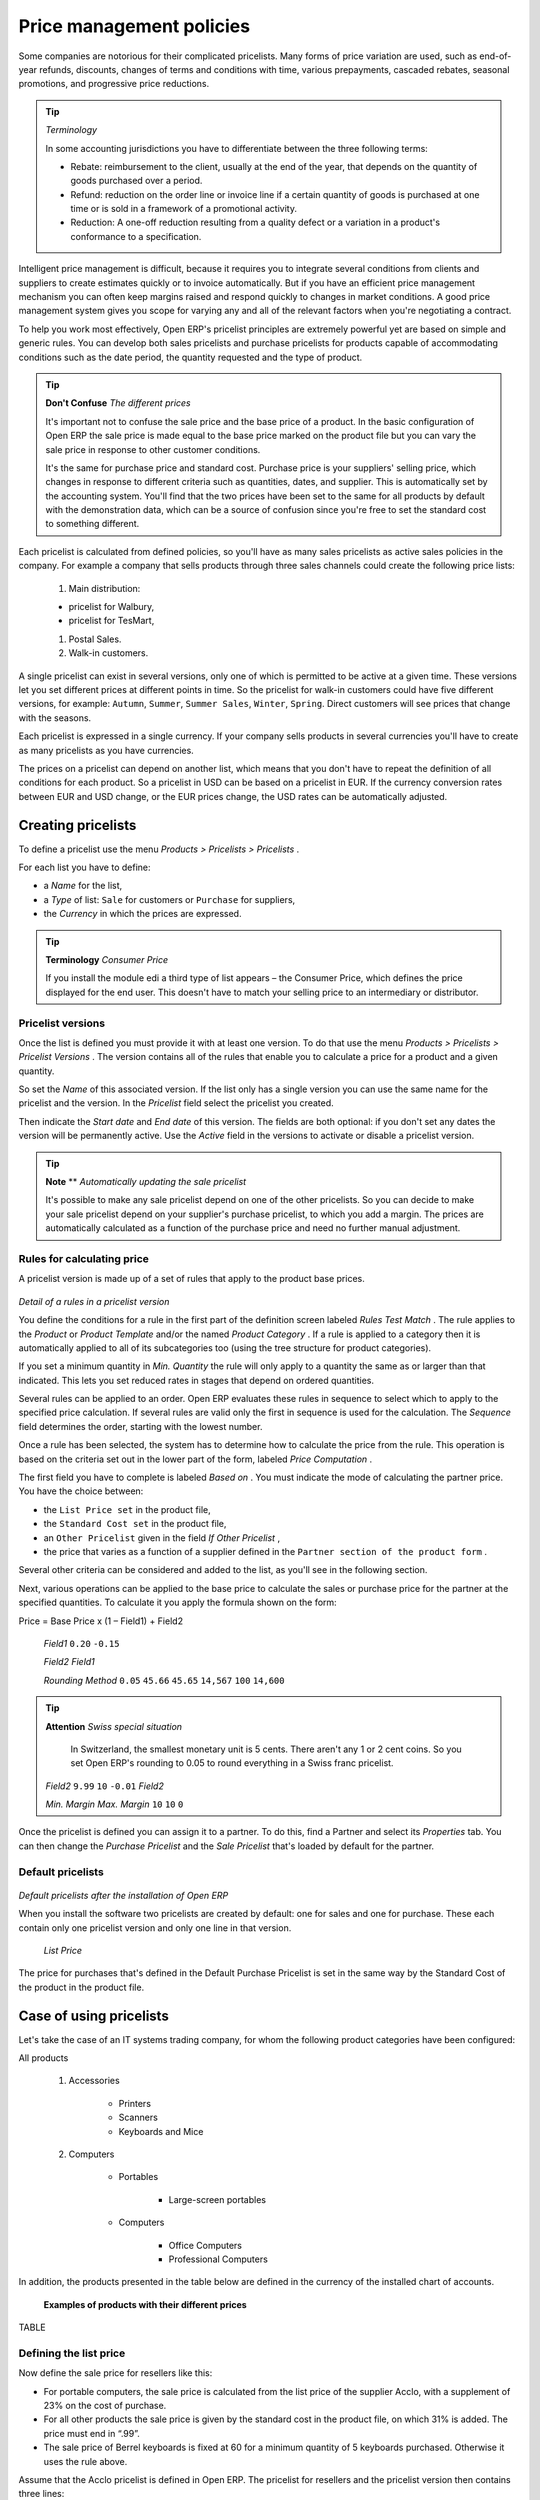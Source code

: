 .. index::
   single: Price management
.. 

Price management policies
===========================

Some companies are notorious for their complicated pricelists. Many forms of price variation are used, such as end-of-year refunds, discounts, changes of terms and conditions with time, various prepayments, cascaded rebates, seasonal promotions, and progressive price reductions.

.. tip::   *Terminology* 

	In some accounting jurisdictions you have to differentiate between the three following terms:

	* Rebate: reimbursement to the client, usually at the end of the year, that depends on the quantity of goods purchased over a period.

	* Refund: reduction on the order line or invoice line if a certain quantity of goods is purchased at one time or is sold in a framework of a promotional activity.

	* Reduction: A one-off reduction resulting from a quality defect or a variation in a product's conformance to a specification.

Intelligent price management is difficult, because it requires you to integrate several conditions from clients and suppliers to create estimates quickly or to invoice automatically. But if you have an efficient price management mechanism you can often keep margins raised and respond quickly to changes in market conditions. A good price management system gives you scope for varying any and all of the relevant factors when you're negotiating a contract.

To help you work most effectively, Open ERP's pricelist principles are extremely powerful yet are based on simple and generic rules. You can develop both sales pricelists and purchase pricelists for products capable of accommodating conditions such as the date period, the quantity requested and the type of product.

.. tip::   **Don't Confuse**  *The different prices* 

	It's important not to confuse the sale price and the base price of a product. In the basic configuration of Open ERP the sale price is made equal to the base price marked on the product file but you can vary the sale price in response to other customer conditions.

	It's the same for purchase price and standard cost. Purchase price is your suppliers' selling price, which changes in response to different criteria such as quantities, dates, and supplier. This is automatically set by the accounting system. You'll find that the two prices have been set to the same for all products by default with the demonstration data, which can be a source of confusion since you're free to set the standard cost to something different.

Each pricelist is calculated from defined policies, so you'll have as many sales pricelists as active sales policies in the company. For example a company that sells products through three sales channels could create the following price lists:

	#. Main distribution:

	- pricelist for Walbury,

	- pricelist for TesMart,

	#. Postal Sales.

	#. Walk-in customers.


A single pricelist can exist in several versions, only one of which is permitted to be active at a given time. These versions let you set different prices at different points in time. So the pricelist for walk-in customers could have five different versions, for example: \ ``Autumn``\,  \ ``Summer``\, \ ``Summer Sales``\, \ ``Winter``\, \ ``Spring``\. Direct customers will see prices that change with the seasons.   

Each pricelist is expressed in a single currency. If your company sells products in several currencies you'll have to create as many pricelists as you have currencies.

The prices on a pricelist can depend on another list, which means that you don't have to repeat the definition of all conditions for each product. So a pricelist in USD can be based on a pricelist in EUR. If the currency conversion rates between EUR and USD change, or the EUR prices change, the USD rates can be automatically adjusted.

.. index::
   single: Pricelists; Create
.. 

Creating pricelists
---------------------

To define a pricelist use the menu  *Products > Pricelists > Pricelists* .

For each list you have to define:

* a  *Name*  for the list,

* a  *Type*  of list: \ ``Sale``\   for customers or \ ``Purchase``\   for suppliers,

* the  *Currency*  in which the prices are expressed.

.. tip::   **Terminology**  *Consumer Price* 

	If you install the module edi a third type of list appears – the Consumer Price, which defines the price displayed for the end user. This doesn't have to match your selling price to an intermediary or distributor.

.. index::
   single: Pricelists; versions
.. 

Pricelist versions
^^^^^^^^^^^^^^^^^^^

Once the list is defined you must provide it with at least one version. To do that use the menu  *Products > Pricelists > Pricelist Versions* . The version contains all of the rules that enable you to calculate a price for a product and a given quantity.

So set the  *Name*  of this associated version. If the list only has a single version you can use the same name for the pricelist and the version. In the  *Pricelist*  field select the pricelist you created.

Then indicate the  *Start date*  and  *End date*  of this version. The fields are both optional: if you don't set any dates the version will be permanently active. Use the  *Active*  field in the versions to activate or disable a pricelist version.

.. tip::   **Note**  **  *Automatically updating the sale pricelist* 

	It's possible to make any sale pricelist depend on one of the other pricelists. So you can decide to make your sale pricelist depend on your supplier's purchase pricelist, to which you add a margin. The prices are automatically calculated as a function of the purchase price and need no further manual adjustment.

Rules for calculating price
^^^^^^^^^^^^^^^^^^^^^^^^^^^^^

A pricelist version is made up of a set of rules that apply to the product base prices.


	.. image::  images/service_pricelist_line.png
	   :align: center

*Detail of a rules in a pricelist version*

You define the conditions for a rule in the first part of the definition screen labeled  *Rules Test Match* . The rule applies to the  *Product*  or  *Product Template*  and/or the named  *Product Category* . If a rule is applied to a category then it is automatically applied to all of its subcategories too (using the tree structure for product categories).

If you set a minimum quantity in  *Min. Quantity*  the rule will only apply to a quantity the same as or larger than that indicated. This lets you set reduced rates in stages that depend on ordered quantities.

Several rules can be applied to an order. Open ERP evaluates these rules in sequence to select which to apply to the specified price calculation. If several rules are valid only the first in sequence is used for the calculation. The  *Sequence*  field determines the order, starting with the lowest number.

Once a rule has been selected, the system has to determine how to calculate the price from the rule. This operation is based on the criteria set out in the lower part of the form, labeled  *Price Computation* .

The first field you have to complete is labeled  *Based on* . You must indicate the mode of calculating the partner price. You have the choice between:

* the \ ``List Price set``\   in the product file,

* the \ ``Standard Cost set``\   in the product file,

* an \ ``Other Pricelist``\   given in the field  *If Other Pricelist* ,

* the price that varies as a function of a supplier defined in the \ ``Partner section of the product form``\  .

Several other criteria can be considered and added to the list, as you'll see in the following section.

Next, various operations can be applied to the base price to calculate the sales or purchase price for the partner at the specified quantities. To calculate it you apply the formula shown on the form:

Price = Base Price x (1 – Field1) + Field2

 *Field1* \ ``0.20``\  \ ``-0.15``\  

 *Field2*  *Field1* 

 *Rounding Method* \ ``0.05``\  \ ``45.66``\  \ ``45.65``\  \ ``14,567``\  \ ``100``\  \ ``14,600``\  

.. tip::   **Attention**  *Swiss special situation* 

	In Switzerland, the smallest monetary unit is 5 cents. There aren't any 1 or 2 cent coins. So you set Open ERP's rounding to 0.05 to round everything in a Swiss franc pricelist.

 *Field2* \ ``9.99``\  \ ``10``\  \ ``-0.01``\   *Field2* 

 *Min. Margin*  *Max. Margin* \ ``10``\  \ ``10``\  \ ``0``\  

Once the pricelist is defined you can assign it to a partner. To do this, find a Partner and select its  *Properties*  tab. You can then change the  *Purchase Pricelist*  and the  *Sale Pricelist*  that's loaded by default for the partner.

.. index::
   single: Pricelists; Default pricelists
.. 

Default pricelists
^^^^^^^^^^^^^^^^^^^


	.. image::  images/product_pricelist_default.png
	   :align: center

*Default pricelists after the installation of Open ERP*

When you install the software two pricelists are created by default: one for sales and one for purchase. These each contain only one pricelist version and only one line in that version.

 *List Price* 

The price for purchases that's defined in the Default Purchase Pricelist is set in the same way by the Standard Cost of the product in the product file.

Case of using pricelists
-------------------------

Let's take the case of an IT systems trading company, for whom the following product categories have been configured:

All products

	#. Accessories

                * Printers

                * Scanners

                * Keyboards and Mice

	#. Computers

                * Portables

	                - Large-screen portables

                * Computers

	                - Office Computers

	                - Professional Computers



In addition, the products presented in the table below are defined in the currency of the installed chart of accounts.

 **Examples of products with their different prices**

TABLE

.. csv-table:: 
   "Product ","List Price","Standard Price","Default supplier price",
   "Acclo Portable","1 200 ","887 ","893 ",
   "Toshibishi Portable","1 340 ","920 ","920 ",
   "Berrel Keyboard","100 ","50 ","50 ",
   "Office Computer","1 400 ","1 000 ","1 000 ",

.. index::
   single: List price
.. 

Defining the list price
^^^^^^^^^^^^^^^^^^^^^^^^^

Now define the sale price for resellers like this:

* For portable computers, the sale price is calculated from the list price of the supplier Acclo, with a supplement of 23% on the cost of purchase.

* For all other products the sale price is given by the standard cost in the product file, on which 31% is added. The price must end in “.99”.

* The sale price of Berrel keyboards is fixed at 60 for a minimum quantity of 5 keyboards purchased. Otherwise it uses the rule above.

Assume that the Acclo pricelist is defined in Open ERP. The pricelist for resellers and the pricelist version then contains three lines:

	#. \ ``Acclo``\  line:

                *  *Product Category* : \ ``Portables``\  ,

                *  *Based on* : \ ``Other pricelist``\  ,

                *  *Pricelist if other* : \ ``Acclo pricelist``\  ,

                *  *Field1* : \ ``-0.23``\  ,

                *  *Sequence* : \ ``1``\  .

	#. \ ``Berrel Keyboard``\  line:

                *  *Product Template* : \ ``Berrel Keyboard``\  ,

                *  *Min. Quantity* : \ ``5``\  ,

                *  *Field1* : \ ``1.0``\  ,

                *  *Field2* : \ ``60``\  ,

                * Sequence: \ ``2``\  .

	#. \ ``Other products``\  line:

                *  *Based on:* \ ``Standard Price``\  ,

                *  *Field1* : \ ``-0.31``\  ,

                *  *Field2* : \ ``-0.01``\  ,

                *  *Sequence* : \ ``3``\  .

                 *Sequence* 

Also note that to fix a price of 60 for the 5 Berrel Keyboards, the formula \ ``Price = Base Price x (1 – 1.0) + 60``\   has been used.

Establishing customer contract conditions
^^^^^^^^^^^^^^^^^^^^^^^^^^^^^^^^^^^^^^^^^^^

The trading company can now set specific conditions to a customer, such as the company TinAtwo, who might have signed a valid contract with the following conditions:

* For Toshibishi portables, TinAtwo benefits from a discount of 5% of resale price.

* For all other products, the resale conditions are unchanged.

The list price for TinAtwo, called “TinAtwo contract”, contains two rules:

	#. \ ``Toshibishi portable``\  line:

                *  *Product* : \ ``Toshibishi Portable``\  ,

                *  *Based on* : \ ``Other pricelist``\  ,

                *  *Pricelist if other* : \ ``Reseller pricelist``\  ,

                *  *Field1* : \ ``0.05``\  ,

                *  *Sequence* : \ ``1``\  .

	#. \ ``Other Products``\  

                *  *Product: * 

                *  *Based on* : \ ``Other pricelist``\  ,

                *  *Pricelist if other* : \ ``Reseller pricelist``\  ,

                *  *Sequence* : \ ``2``\  .

                \ ``TinAtwo``\   *Properties*  *Sale Pricelist* \ ``TinAtwo Contract``\   *Start date*  *End date* 

Then when salespeople prepare an estimate for TinAtwo prices proposed will automatically be calculated from the contract conditions.

Other bases of price calculation
---------------------------------

Open ERP provides a way of making prices depend on any field of the product form, not just the two predefined fields: \ ``List Price``\   and \ ``Cost Price``\  .

To do this, use the menu  *Products > Configuration > Price Types* . Then create a new entry corresponding to a new type of price. Enter the name of the field (for example: \ ``Public Price``\  ) and the the product field that it corresponds to ( *Public Price* ) and the currency that it's expressed in. New fields are added to the product file so that they can be used in calculations.

Once you've done this you can make a dependency on the new type of price in the pricelist.

 *Weight*  *Volume* 

Managing the price in several currencies
-----------------------------------------

Since each pricelist is defined in a single currency you must create separate pricelists for the other currencies that you sell in. So, if your trading company wants to start a product catalog in a new currency, you have several possibilities:

* Code the price in a new independent pricelist and maintain the lists in the two currencies separately.

* Create a field in the product form for the new currency and make the pricelist depend on the new field: the prices are then maintained separately, but in the product file.

Create a new pricelist for the second currency and make this list depend either on another pricelist or on a product price: the conversion between currencies will be done automatically at the latest rates. This solution is generally the most flexible and the simplest to maintain as prices change with time.


.. Copyright © Open Object Press. All rights reserved.

.. You may take electronic copy of this publication and distribute it if you don't
.. change the content. You can also print a copy to be read by yourself only.

.. We have contracts with different publishers in different countries to sell and
.. distribute paper or electronic based versions of this book (translated or not)
.. in bookstores. This helps to distribute and promote the Open ERP product. It
.. also helps us to create incentives to pay contributors and authors using author
.. rights of these sales.

.. Due to this, grants to translate, modify or sell this book are strictly
.. forbidden, unless Tiny SPRL (representing Open Object Presses) gives you a
.. written authorisation for this.

.. Many of the designations used by manufacturers and suppliers to distinguish their
.. products are claimed as trademarks. Where those designations appear in this book,
.. and Open ERP Press was aware of a trademark claim, the designations have been
.. printed in initial capitals.

.. While every precaution has been taken in the preparation of this book, the publisher
.. and the authors assume no responsibility for errors or omissions, or for damages
.. resulting from the use of the information contained herein.

.. Published by Open ERP Press, Grand Rosière, Belgium

